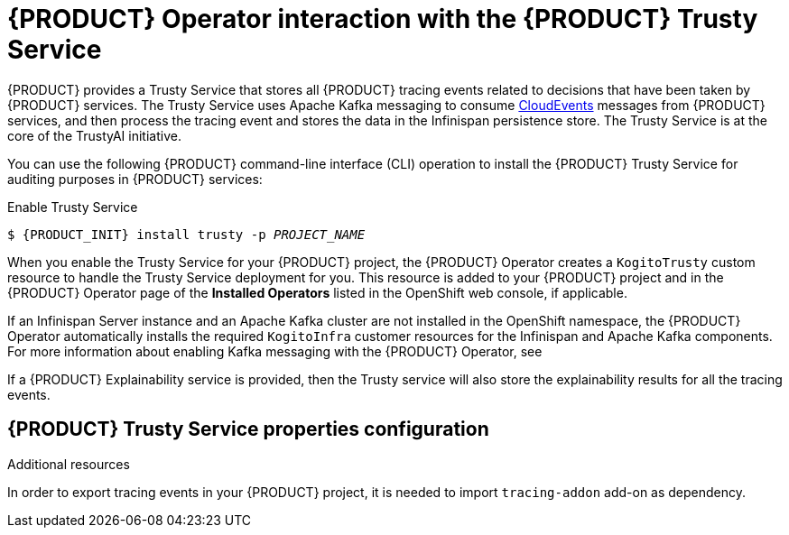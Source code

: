 [id='con-kogito-operator-with-trusty-service_{context}']
= {PRODUCT} Operator interaction with the {PRODUCT} Trusty Service

{PRODUCT} provides a Trusty Service that stores all {PRODUCT} tracing events related to decisions that have been taken by {PRODUCT} services. The Trusty Service uses Apache Kafka messaging to consume https://cloudevents.io/[CloudEvents] messages from {PRODUCT} services, and then process the tracing event and stores the data in the Infinispan persistence store. The Trusty Service is at the core of the TrustyAI initiative.

You can use the following {PRODUCT} command-line interface (CLI) operation to install the {PRODUCT} Trusty Service for auditing purposes in {PRODUCT} services:

.Enable Trusty Service
[source,subs="attributes+,+quotes"]
----
$ {PRODUCT_INIT} install trusty -p __PROJECT_NAME__
----

When you enable the Trusty Service for your {PRODUCT} project, the {PRODUCT} Operator creates a `KogitoTrusty` custom resource to handle the Trusty Service deployment for you. This resource is added to your {PRODUCT} project and in the {PRODUCT} Operator page of the *Installed Operators* listed in the OpenShift web console, if applicable.

If an Infinispan Server instance and an Apache Kafka cluster are not installed in the OpenShift namespace, the {PRODUCT} Operator automatically installs the required `KogitoInfra` customer resources for the Infinispan and Apache Kafka components. 
For more information about enabling Kafka messaging with the {PRODUCT} Operator, see
ifdef::KOGITO[]
{URL_DEPLOYING_ON_OPENSHIFT}#con-kogito-operator-with-kafka_kogito-deploying-on-openshift[_{DEPLOYING_ON_OPENSHIFT}_].
endif::[]
ifdef::KOGITO-COMM[]
xref:con-kogito-operator-with-kafka_kogito-deploying-on-openshift[].
endif::[]

If a {PRODUCT} Explainability service is provided, then the Trusty service will also store the explainability results for all the tracing events. 

.Additional resources
ifdef::KOGITO[]
* {URL_CONFIGURING_KOGITO}#con-kogito-operator-with-explainability-service[{PRODUCT} Explainability Service]
* {URL_CONFIGURING_KOGITO}#con-trusty-service_kogito-configuring[{PRODUCT} Trusty Service]
endif::[]
ifdef::KOGITO-COMM[]
* xref:con-kogito-operator-with-explainability-service[]
* xref:con-trusty-service_kogito-configuring[]
endif::[]

== {PRODUCT} Trusty Service properties configuration

In order to export tracing events in your {PRODUCT} project, it is needed to import `tracing-addon` add-on as dependency. 